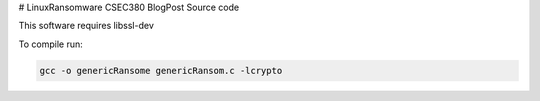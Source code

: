 # LinuxRansomware
CSEC380 BlogPost Source code

This software requires libssl-dev

To compile run:

.. code-block:: bash

  gcc -o genericRansome genericRansom.c -lcrypto
